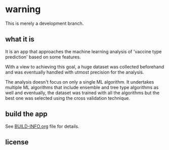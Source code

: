 * warning

This is merely a development branch. 

** what it is

It is an app that approaches the machine learning analysis of 'vaccine type prediction' 
based on some features.

With a view to achieving this goal, a huge dataset was collected beforehand and
was eventually handled with utmost precision for the analysis.

The analysis doesn't focus on only a single ML algorithm. It undertakes multiple ML algorithms
that include ensemble and tree type algorithms as well and eventually, the dataset was trained with
all the algorithms but the best one was selected using the cross validation technique.

** build the app

See [[file:BUILD-INFO.org][BUILD-INFO.org]] file for details.

** license

